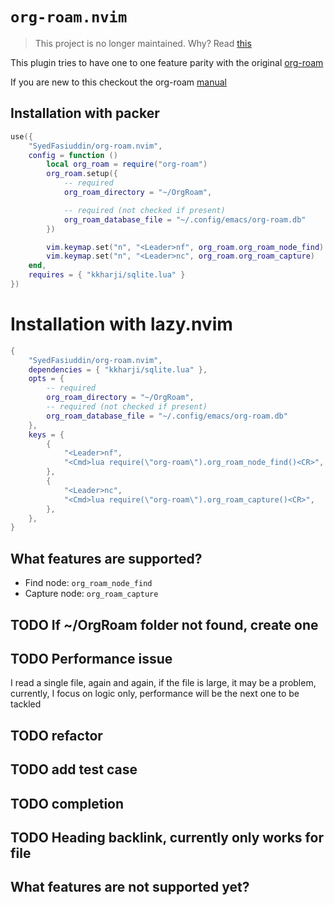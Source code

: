 * =org-roam.nvim=
  #+BEGIN_QUOTE
    This project is no longer maintained. Why? Read
  [[https://github.com/nvim-orgmode/orgmode/issues/66#issuecomment-1702631466][this]]
  #+END_QUOTE

  This plugin tries to have one to one feature parity with the original [[https://github.com/org-roam/org-roam][org-roam]]

  If you are new to this checkout the org-roam [[https://www.orgroam.com/manual.html][manual]]

** Installation with packer
   #+BEGIN_SRC lua
     use({
         "SyedFasiuddin/org-roam.nvim",
         config = function ()
             local org_roam = require("org-roam")
             org_roam.setup({
                 -- required
                 org_roam_directory = "~/OrgRoam",

                 -- required (not checked if present)
                 org_roam_database_file = "~/.config/emacs/org-roam.db"
             })

             vim.keymap.set("n", "<Leader>nf", org_roam.org_roam_node_find)
             vim.keymap.set("n", "<Leader>nc", org_roam.org_roam_capture)
         end,
         requires = { "kkharji/sqlite.lua" }
     })
   #+END_SRC

* Installation with lazy.nvim
  #+BEGIN_SRC lua
    {
        "SyedFasiuddin/org-roam.nvim",
        dependencies = { "kkharji/sqlite.lua" },
        opts = {
            -- required
            org_roam_directory = "~/OrgRoam",
            -- required (not checked if present)
            org_roam_database_file = "~/.config/emacs/org-roam.db"
        },
        keys = {
            {
                "<Leader>nf",
                "<Cmd>lua require(\"org-roam\").org_roam_node_find()<CR>",
            },
            {
                "<Leader>nc",
                "<Cmd>lua require(\"org-roam\").org_roam_capture()<CR>",
            },
        },
    }
  #+END_SRC

** What features are supported?
   - Find node: =org_roam_node_find=
   - Capture node: =org_roam_capture=

** TODO If ~/OrgRoam folder not found, create one
** TODO Performance issue
   I read a single file, again and again, if the file is large, it may be a problem,
   currently, I focus on logic only, performance will be the next one to be 
   tackled
** TODO refactor
** TODO add test case
** TODO completion
** TODO Heading backlink, currently only works for file

** What features are not supported yet?

